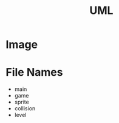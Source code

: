#+title: UML

* Image
#+cation: uml
[[https://github.com/erfan-mirshams/turtix/blob/master/uml/output.png]]

* File Names
    - main
    - game
    - sprite
    - collision
    - level
